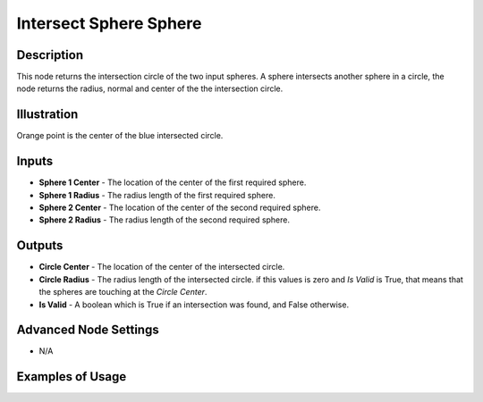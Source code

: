 Intersect Sphere Sphere
=======================

Description
-----------

This node returns the intersection circle of the two input spheres. A sphere intersects another sphere in a circle, the node returns the radius, normal and center of the the intersection circle.

.. image:: images/intersect_sphere_sphere_node.png
   :width: 160pt

Illustration
------------

.. image:: images/intersect_sphere_sphere_node_illustration.png

Orange point is the center of the blue intersected circle.

Inputs
------

- **Sphere 1 Center** - The location of the center of the first required sphere.
- **Sphere 1 Radius** - The radius length of the first required sphere.
- **Sphere 2 Center** - The location of the center of the second required sphere.
- **Sphere 2 Radius** - The radius length of the second required sphere.

Outputs
-------

- **Circle Center** - The location of the center of the intersected circle.
- **Circle Radius** - The radius length of the intersected circle. if this values is zero and *Is Valid* is True, that means that the spheres are touching at the *Circle Center*.
- **Is Valid** - A boolean which is True if an intersection was found, and False otherwise.

Advanced Node Settings
----------------------

- N/A

Examples of Usage
-----------------

.. image:: gifs/intersect_sphere_sphere_node_example.gif

